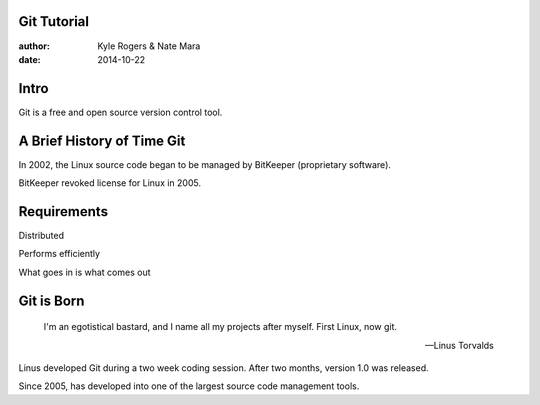 .. role:: strike
	:class: strike

============
Git Tutorial
============

:author: Kyle Rogers & Nate Mara
:date: 2014-10-22

=====
Intro
=====

Git is a free and open source version control tool.

=====================================
A Brief History of :strike:`Time` Git
=====================================

In 2002, the Linux source code began to be managed by BitKeeper
(proprietary software).

BitKeeper revoked license for Linux in 2005.

============
Requirements
============

Distributed

Performs efficiently

What goes in is what comes out

===========
Git is Born
===========

	I'm an egotistical bastard, and I name all my projects after
	myself. First Linux, now git.

	-- Linus Torvalds

Linus developed Git during a two week coding session. After two
months, version 1.0 was released.

Since 2005, has developed into one of the largest source code
management tools.

